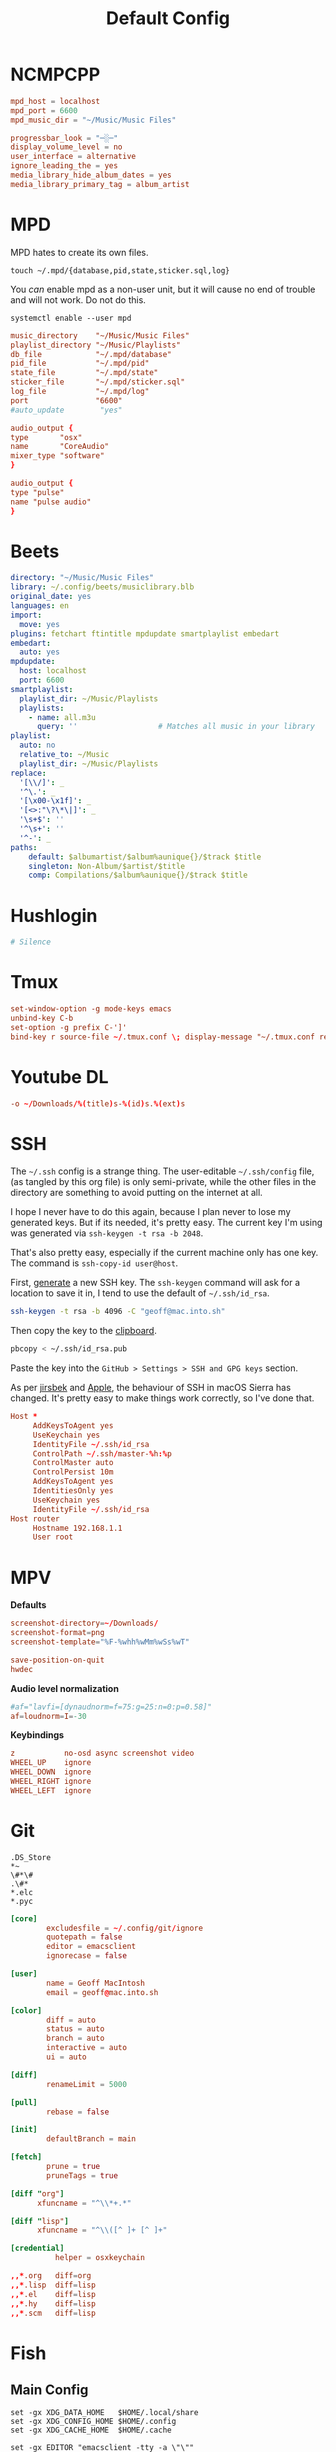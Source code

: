 #+title: Default Config

* NCMPCPP
:PROPERTIES:
:header-args: :tangle ~/.config/ncmpcpp/config
:END:

#+begin_src conf
  mpd_host = localhost
  mpd_port = 6600
  mpd_music_dir = "~/Music/Music Files"

  progressbar_look = "─░─"
  display_volume_level = no
  user_interface = alternative
  ignore_leading_the = yes
  media_library_hide_album_dates = yes
  media_library_primary_tag = album_artist
#+end_src

* MPD
:PROPERTIES:
:header-args: :tangle ~/.mpd/mpd.conf :comments no
:END:

MPD hates to create its own files.

#+begin_src shell :tangle no
  touch ~/.mpd/{database,pid,state,sticker.sql,log}
#+end_src

You /can/ enable mpd as a non-user unit, but it will cause no end of trouble and will not work. Do not do this.

#+begin_src shell :tangle no
  systemctl enable --user mpd
#+end_src

#+begin_src conf
  music_directory    "~/Music/Music Files"
  playlist_directory "~/Music/Playlists"
  db_file            "~/.mpd/database"
  pid_file           "~/.mpd/pid"
  state_file         "~/.mpd/state"
  sticker_file       "~/.mpd/sticker.sql"
  log_file           "~/.mpd/log"
  port               "6600"
  #auto_update        "yes"
#+end_src

#+begin_src conf :tangle (if (eq system-type 'darwin) "~/.mpd/mpd.conf" "no")
  audio_output {
  type       "osx"
  name       "CoreAudio"
  mixer_type "software"
  }
#+end_src

#+begin_src conf :tangle (if (eq system-type 'gnu/linux) "~/.mpd/mpd.conf" "no")
  audio_output {
  type "pulse"
  name "pulse audio"
  }
#+end_src
* Beets
:PROPERTIES:
:header-args: :tangle ~/.config/beets/config.yaml
:END:

#+begin_src yaml
  directory: "~/Music/Music Files"
  library: ~/.config/beets/musiclibrary.blb
  original_date: yes
  languages: en
  import:
    move: yes
  plugins: fetchart ftintitle mpdupdate smartplaylist embedart
  embedart:
    auto: yes
  mpdupdate:
    host: localhost
    port: 6600
  smartplaylist:
    playlist_dir: ~/Music/Playlists
    playlists:
      - name: all.m3u
        query: ''                  # Matches all music in your library
  playlist:
    auto: no
    relative_to: ~/Music
    playlist_dir: ~/Music/Playlists
  replace:
    '[\\/]': _
    '^\.': _
    '[\x00-\x1f]': _
    '[<>:"\?\*\|]': _
    '\s+$': ''
    '^\s+': ''
    '^-': _
  paths:
      default: $albumartist/$album%aunique{}/$track $title
      singleton: Non-Album/$artist/$title
      comp: Compilations/$album%aunique{}/$track $title
#+end_src

* Hushlogin

#+begin_src conf :tangle (if (eq system-type 'darwin) "~/.hushlogin" "no")
  # Silence
#+end_src

* Tmux
#+begin_src conf :tangle ~/.tmux.conf
  set-window-option -g mode-keys emacs
  unbind-key C-b
  set-option -g prefix C-']'
  bind-key r source-file ~/.tmux.conf \; display-message "~/.tmux.conf reloaded"
#+end_src

* Youtube DL
#+begin_src conf :tangle ~/.config/youtube-dl/config
  -o ~/Downloads/%(title)s-%(id)s.%(ext)s
#+end_src

* SSH
The =~/.ssh= config is a strange thing. The user-editable =~/.ssh/config=
file, (as tangled by this org file) is only semi-private, while the
other files in the directory are something to avoid putting on the
internet at all.

I hope I never have to do this again, because I plan never to lose my
generated keys. But if its needed, it's pretty easy. The current key
I'm using was generated via =ssh-keygen -t rsa -b 2048=.

That's also pretty easy, especially if the current machine only has
one key. The command is =ssh-copy-id user@host=.

First, [[https://help.github.com/articles/generating-a-new-ssh-key-and-adding-it-to-the-ssh-agent/#adding-your-ssh-key-to-the-ssh-agent][generate]] a new SSH key. The =ssh-keygen= command will ask for a
location to save it in, I tend to use the default of =~/.ssh/id_rsa=.

#+BEGIN_SRC sh
  ssh-keygen -t rsa -b 4096 -C "geoff@mac.into.sh"
#+END_SRC

Then copy the key to the [[https://help.github.com/articles/adding-a-new-ssh-key-to-your-github-account/][clipboard]].

#+BEGIN_SRC sh
  pbcopy < ~/.ssh/id_rsa.pub
#+END_SRC

Paste the key into the =GitHub > Settings > SSH and GPG keys= section.

As per [[https://github.com/jirsbek/SSH-keys-in-macOS-Sierra-keychain][jirsbek]] and [[https://developer.apple.com/library/content/technotes/tn2449/_index.html#//apple_ref/doc/uid/DTS40017589][Apple]], the behaviour of SSH in macOS Sierra has
changed. It's pretty easy to make things work correctly, so I've done
that.

#+begin_src conf  :mkdirp yes :tangle ~/.ssh/config
  Host *
       AddKeysToAgent yes
       UseKeychain yes
       IdentityFile ~/.ssh/id_rsa
       ControlPath ~/.ssh/master-%h:%p
       ControlMaster auto
       ControlPersist 10m
       AddKeysToAgent yes
       IdentitiesOnly yes
       UseKeychain yes
       IdentityFile ~/.ssh/id_rsa
  Host router
       Hostname 192.168.1.1
       User root
#+end_src
* MPV
*Defaults*


 #+begin_src conf :tangle ~/.config/mpv/mpv.conf
   screenshot-directory=~/Downloads/
   screenshot-format=png
   screenshot-template="%F-%whh%wMm%wSs%wT"

   save-position-on-quit
   hwdec
 #+end_src

*Audio level normalization*

 #+begin_src conf :tangle ~/.config/mpv/mpv.conf
   #af="lavfi=[dynaudnorm=f=75:g=25:n=0:p=0.58]"
   af=loudnorm=I=-30
 #+end_src

*Keybindings*

 #+begin_src conf :tangle ~/.config/mpv/input.conf
   z           no-osd async screenshot video
   WHEEL_UP    ignore
   WHEEL_DOWN  ignore
   WHEEL_RIGHT ignore
   WHEEL_LEFT  ignore
 #+end_src

* Git
#+begin_src gitignore :tangle ~/.config/git/ignore
  .DS_Store
  ,*~
  \#*\#
  .\#*
  ,*.elc
  ,*.pyc
#+end_src

#+begin_src conf :tangle ~/.config/git/config
  [core]
          excludesfile = ~/.config/git/ignore
          quotepath = false
          editor = emacsclient
          ignorecase = false

  [user]
          name = Geoff MacIntosh
          email = geoff@mac.into.sh

  [color]
          diff = auto
          status = auto
          branch = auto
          interactive = auto
          ui = auto

  [diff]
          renameLimit = 5000

  [pull]
          rebase = false

  [init]
          defaultBranch = main

  [fetch]
          prune = true
          pruneTags = true

  [diff "org"]
        xfuncname = "^\\*+.*"

  [diff "lisp"]
        xfuncname = "^\\([^ ]+ [^ ]+"
#+end_src

#+begin_src conf :tangle (if (eq system-type 'darwin) "~/.config/git/config" "no")
  [credential]
            helper = osxkeychain
#+end_src

#+begin_src conf :tangle ~/.config/git/attributes
  ,,*.org   diff=org
  ,,*.lisp  diff=lisp
  ,,*.el    diff=lisp
  ,,*.hy    diff=lisp
  ,,*.scm   diff=lisp
#+end_src

* Fish
** Main Config

#+begin_src fish :tangle ~/.config/fish/config.fish
  set -gx XDG_DATA_HOME   $HOME/.local/share
  set -gx XDG_CONFIG_HOME $HOME/.config
  set -gx XDG_CACHE_HOME  $HOME/.cache

  set -gx EDITOR "emacsclient -tty -a \"\""
  set -gx VISUAL "emacsclient -c -a \"\""

  test -e "/usr/local/sbin" && fish_add_path "/usr/local/sbin"
  test -e "/usr/local/bin" && fish_add_path "/usr/local/bin"
  test -e "/Library/TeX/texbin" && fish_add_path "/Library/TeX/texbin"
  test -e "/usr/local/opt/ruby/libexec/gembin" && fish_add_path "/usr/local/opt/ruby/libexec/gembin"
  test -e "/usr/local/opt/ruby/bin" && fish_add_path "/usr/local/opt/ruby/bin"
  test -e "/opt/local/bin" && fish_add_path "/opt/local/bin"
  test -e "/opt/local/sbin" && fish_add_path "/opt/local/sbin"

  function __fish_describe_command; end # Fixes issues with Catalina

  function fish_command_not_found
      __fish_default_command_not_found_handler $argv[1]
  end

  # set __fish_git_prompt_show_informative_status "yes"
  # set __fish_git_prompt_char_dirtystate "+"

  function fish_greeting; end
  function fish_title; end

  abbr -a -- - prevd
  abbr -a -- = nextd

  abbr -a yt  youtube-dl
  abbr -a yta youtube-dl -x --audio-format best
  abbr -a mg  mg -n

  if not functions -q fisher
      set -q XDG_CONFIG_HOME; or set XDG_CONFIG_HOME ~/.config
      curl https://git.io/fisher --create-dirs -sLo $XDG_CONFIG_HOME/fish/functions/fisher.fish
      fish -c fisher
  end

  if type brew > /dev/null 2>&1
      set -gx HOMEBREW_NO_BOTTLE_SOURCE_FALLBACK 1
  end
#+end_src

#+begin_src fish :tangle ~/.config/fish/fishfile
   jethrokuan/z
   jorgebucaran/fish-bax
#+end_src

#+begin_src fish :tangle ~/.config/fish/functions/fish_prompt.fish
  function prompt_ssh -d "Check to see if in an SSH session."
      if test -n "$SSH_CLIENT"
          printf '%s@%s ' (whoami) (hostname -s)
      end
  end

  function prompt_cwd -d "Display the current working directory."
      # set_color $fish_color_cwd
      printf '%s' (prompt_pwd)
      set_color normal
  end

  function prompt_git -d "Display git status in the prompt"
      printf '%s' (__fish_git_prompt)
  end

  function fish_prompt -d "The prompt for fish"
      #prompt_ssh
      prompt_cwd
      prompt_git
      printf ' ❯ '
  end
#+end_src

** Manp

#+begin_src fish :tangle ~/.config/fish/functions/fish_user_key_bindings.fish
  bind \ef forward-bigword
#+end_src

#+begin_src fish :tangle ~/.config/fish/functions/manp.fish
  function manp  -d "Open man pages as PDF documents"
      if type open > /dev/null 2>&1
          man -t $argv | open -f -a Preview
      else
          man $argv
      end
  end
#+end_src

** FLAC/ALAC

#+begin_src fish :tangle ~/.config/fish/functions/flac-alac.fish
  function flac-alac -d "Convert flac to alac"
      if type ffmpeg > /dev/null 2>&1
           for f in *.flac; ffmpeg -i $f -acodec alac -vsync 2 -c:v copy $f.m4a; end;
      else
          echo "Install FFMPEG with ALAC support."
      end
  end
#+end_src

** Brace expansion
convert company-logo.{svg,png} # Convert a SVG vector graphics file into a PNG raster graphics file. This uses brace expansion to generate the names to pass to ImageMagick's convert command.
** Stabilize
*** Requirements
You'll need ffmpeg built =-with-libvidstab= in homebrew, as in

#+begin_src shell
  brew install varenc/ffmpeg/ffmpeg --with-libvidstab
#+end_src

*** Steps
Analyse the video with default or more intense settings. This is step one and doesn't actually make a video.

#+begin_src shell
  ffmpeg -i input.mov -vf vidstabdetect -f null -
#+end_src

*** References
- [[https://github.com/georgmartius/vid.stab][vid.stab]]
** Split a FLAC file
I didn't actually know that FLAC files could be produced as a single file for an entire album, as that seems insane. In order to turn them into useful files you need ~shntool~ and ~flac~ in Nix. Then run this in the correct directory:

#+begin_src shell
  shnsplit -f *.cue -t "%n-%t" -o flac *.flac
#+end_src

This seems to work as of 9 May 2020 with Fish v3.1.2. Obviously you then want to turn the flac files into more playable files or something.

*References*
- [[https://unix.stackexchange.com/questions/10251/how-do-i-split-a-flac-with-a-cue][command line - How do I split a flac with a cue? - Unix & Linux Stack Exchange]] [2020-05-09 Sat]

** Dict
#+begin_src fish :tangle ~/.config/fish/functions/dict.fish
  function dict -d "Overload the dict function to keep a log"
      command dict "$argv" | less
      printf "%s %s\n" (date) "$argv" >> ~/org/meta/dictlog
  end

#+end_src
* Kitty
:PROPERTIES:
:header-args: :tangle ~/.config/kitty/kitty.conf
:END:

#+begin_src conf
  cursor_blink_interval 0
  shell fish
  close_on_child_death yes
  editor emacs
  font_size 13.0
  font_family SF Mono
  tab_bar_style separator
  tab_separator "  "
  # tab_activity_symbol "*"
  foreground #000000
  background #FFFFFF
#+end_src

* Mbsync

#+begin_src conf :tangle ~/.mbsyncrc :comments none
    IMAPAccount fastmail
    Host imap.fastmail.com
    Port 993
    User gmacintosh@fastmail.fm
    PassCmd "pass mbsync.fastmail.com"
    SSLType IMAPS

    IMAPStore fastmail-remote
    Account fastmail

    MaildirStore fastmail-local
    Path ~/Mail/
    Inbox ~/Mail/INBOX
    SubFolders Verbatim

    Channel fastmail
    Far :fastmail-remote:
    Near :fastmail-local:
    Patterns *
    Expunge None
    CopyArrivalDate yes
    Sync All
    Create Both
    Remove Both
    SyncState *
#+end_src

Before everything works, you'll still need to set up mbsync and mu, so run the following commands:

#+begin_src shell :tangle no
  mbsync --all
  mu init --maildir=~/Mail --my-address=geoff@mac.into.sh
  mu index
#+end_src

I think mu will actually index correctly on its own the first time you launch mu4e, but I'm not sure.

* GPG
#+begin_src conf :tangle ~/.gnupg/gpg-agent.conf :comments no
  allow-emacs-pinentry
#+end_src
  #allow-loopback-entry

#+begin_src conf :tangle (if (eq system-type 'darwin) "~/.gnupg/gpg-agent.conf" "no") :comments no
  pinentry-program /usr/local/bin/pinentry-mac
#+end_src

* macOS Default Keybindings
#+begin_src text :tangle (if (eq system-type 'darwin) "~/Library/KeyBindings/DefaultKeyBinding.dict" "no") :comments no
  {
  "^l"        = "centerSelectionInVisibleArea:";
  "^/"        = "undo:";
  "^_"        = "undo:";
  "^ "        = "setMark:";
  "^\@"       = "setMark:";
  "^w"        = "deleteToMark:";

  "~f"        = "moveWordForward:";
  "~b"        = "moveWordBackward:";
  "~<"        = "moveToBeginningOfDocument:";
  "~>"        = "moveToEndOfDocument:";
  "~v"        = "pageUp:";
  "~/"        = "complete:";
  "~c"        = ( "capitalizeWord:",
                  "moveForward:",
                  "moveForward:");
  "~u"        = ( "uppercaseWord:",
                  "moveForward:",
                  "moveForward:");
  "~l"        = ( "lowercaseWord:",
                  "moveForward:",
                  "moveForward:");
  "~d"        = "deleteWordForward:";
  "^~h"       = "deleteWordBackward:";
  "~\U007F"   = "deleteWordBackward:";
  "~t"        = "transposeWords:";
  "~\@"       = ( "setMark:",
                  "moveWordForward:",
                  "swapWithMark");
  "~h"        = ( "setMark:",
                  "moveToEndOfParagraph:",
                  "swapWithMark");

  "^x" = {
       "u"     = "undo:";
       "k"     = "performClose:";
       "^f"    = "openDocument:";
       "^x"    = "swapWithMark:";
       "^m"    = "selectToMark:";
       "^s"    = "saveDocument:";
       "^w"    = "saveDocumentAs:";
       };
  }
#+end_src
